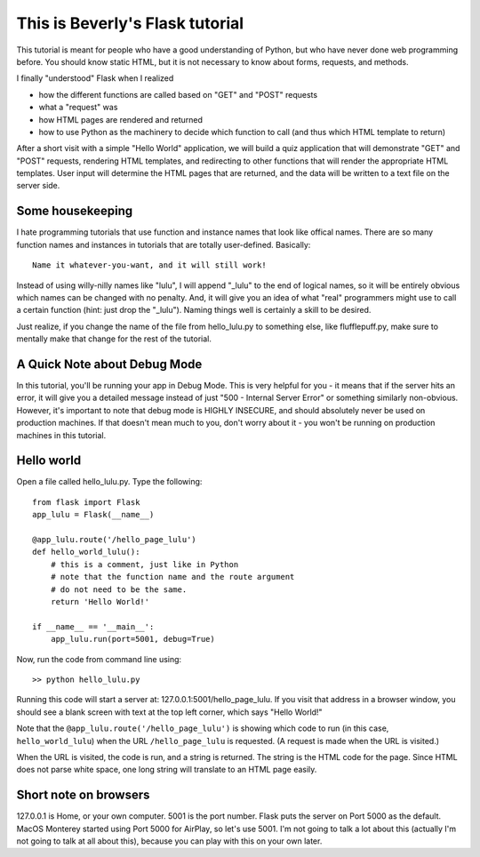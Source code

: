 This is Beverly's Flask tutorial
================================

This tutorial is meant for people who have a good understanding of Python,
but who have never done web programming before.  You should know static HTML, 
but it is not necessary to know about forms, requests, and methods.

I finally "understood" Flask when I realized

- how the different functions are called based on "GET" and "POST" requests
- what a "request" was
- how HTML pages are rendered and returned
- how to use Python as the machinery to decide which function to call (and thus
  which HTML template to return)

After a short visit with a simple "Hello World" application, we will build a quiz
application that will demonstrate "GET" and "POST" requests, rendering HTML templates,
and redirecting to other functions that will render the appropriate HTML 
templates.  User input will determine the HTML pages that are returned, and 
the data will be written to a text file on the server side.

Some housekeeping 
-----------------

I hate programming tutorials that use function and instance names that look 
like offical names.  There are so many function names and instances in 
tutorials that are totally user-defined.  Basically::

    Name it whatever-you-want, and it will still work!  

Instead of using willy-nilly names like "lulu", I will append "_lulu" to 
the end of logical names, so it will be entirely obvious which names can be 
changed with no penalty.  And, it will give you an idea of what "real"
programmers might use to call a certain function (hint: just drop the "_lulu").
Naming things well is certainly a skill to be desired.

Just realize, if you change the name of the file from hello_lulu.py
to something else, like flufflepuff.py, make sure to mentally make that
change for the rest of the tutorial.

A Quick Note about Debug Mode
-----------------------------
In this tutorial, you'll be running your app in Debug Mode.  This is very helpful
for you - it means that if the server hits an error, it will give you a detailed 
message instead of just "500 - Internal Server Error" or something similarly 
non-obvious.  However, it's important to note that debug mode is HIGHLY 
INSECURE, and should absolutely never be used on production machines.  If that 
doesn't mean much to you, don't worry about it - you won't be running on 
production machines in this tutorial.  

Hello world
-----------

Open a file called hello_lulu.py.  Type the following::

    from flask import Flask
    app_lulu = Flask(__name__)

    @app_lulu.route('/hello_page_lulu')
    def hello_world_lulu():
    	# this is a comment, just like in Python
	# note that the function name and the route argument
	# do not need to be the same.
        return 'Hello World!'

    if __name__ == '__main__':
        app_lulu.run(port=5001, debug=True)

Now, run the code from command line using::

    >> python hello_lulu.py

Running this code will start a server at: 127.0.0.1:5001/hello_page_lulu.  If you
visit that address in a browser window, you should see a blank screen with 
text at the top left corner, which says "Hello World!" 

Note that the ``@app_lulu.route('/hello_page_lulu')`` is showing which code to run (in this 
case, ``hello_world_lulu``) when the URL ``/hello_page_lulu`` is requested.  (A request is made 
when the URL is visited.)

When the URL is visited, the code is run, and a string is returned.  The 
string is the HTML code for the page.  Since HTML does not parse white space,
one long string will translate to an HTML page easily.

Short note on browsers
----------------------

127.0.0.1 is Home, or your own computer.  5001 is the port number.  Flask
puts the server on Port 5000 as the default. MacOS Monterey started using
Port 5000 for AirPlay, so let's use 5001. I'm not going to talk a lot about
this (actually I'm not going to talk at all about this), because you can
play with this on your own later.
